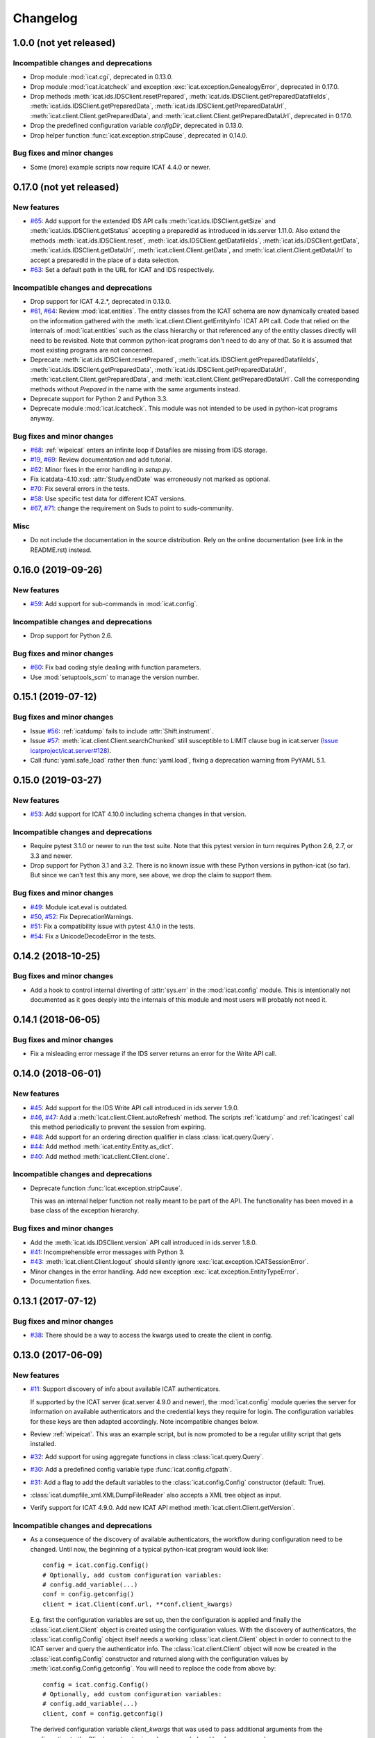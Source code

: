 Changelog
=========


1.0.0 (not yet released)
~~~~~~~~~~~~~~~~~~~~~~~~

Incompatible changes and deprecations
-------------------------------------

+ Drop module :mod:`icat.cgi`, deprecated in 0.13.0.

+ Drop module :mod:`icat.icatcheck` and exception
  :exc:`icat.exception.GenealogyError`, deprecated in 0.17.0.

+ Drop methods :meth:`icat.ids.IDSClient.resetPrepared`,
  :meth:`icat.ids.IDSClient.getPreparedDatafileIds`,
  :meth:`icat.ids.IDSClient.getPreparedData`,
  :meth:`icat.ids.IDSClient.getPreparedDataUrl`,
  :meth:`icat.client.Client.getPreparedData`, and
  :meth:`icat.client.Client.getPreparedDataUrl`, deprecated in 0.17.0.

+ Drop the predefined configuration variable `configDir`, deprecated
  in 0.13.0.

+ Drop helper function :func:`icat.exception.stripCause`, deprecated
  in 0.14.0.

Bug fixes and minor changes
---------------------------

+ Some (more) example scripts now require ICAT 4.4.0 or newer.


0.17.0 (not yet released)
~~~~~~~~~~~~~~~~~~~~~~~~~

New features
------------

+ `#65`_: Add support for the extended IDS API calls
  :meth:`icat.ids.IDSClient.getSize` and
  :meth:`icat.ids.IDSClient.getStatus` accepting a preparedId as
  introduced in ids.server 1.11.0.  Also extend the methods
  :meth:`icat.ids.IDSClient.reset`,
  :meth:`icat.ids.IDSClient.getDatafileIds`,
  :meth:`icat.ids.IDSClient.getData`,
  :meth:`icat.ids.IDSClient.getDataUrl`,
  :meth:`icat.client.Client.getData`, and
  :meth:`icat.client.Client.getDataUrl` to accept a preparedId in the
  place of a data selection.

+ `#63`_: Set a default path in the URL for ICAT and IDS respectively.

Incompatible changes and deprecations
-------------------------------------

+ Drop support for ICAT 4.2.*, deprecated in 0.13.0.

+ `#61`_, `#64`_: Review :mod:`icat.entities`.  The entity classes
  from the ICAT schema are now dynamically created based on the
  information gathered with the
  :meth:`icat.client.Client.getEntityInfo` ICAT API call.  Code that
  relied on the internals of :mod:`icat.entities` such as the class
  hierarchy or that referenced any of the entity classes directly will
  need to be revisited.  Note that common python-icat programs don't
  need to do any of that.  So it is assumed that most existing
  programs are not concerned.

+ Deprecate :meth:`icat.ids.IDSClient.resetPrepared`,
  :meth:`icat.ids.IDSClient.getPreparedDatafileIds`,
  :meth:`icat.ids.IDSClient.getPreparedData`,
  :meth:`icat.ids.IDSClient.getPreparedDataUrl`,
  :meth:`icat.client.Client.getPreparedData`, and
  :meth:`icat.client.Client.getPreparedDataUrl`.  Call the
  corresponding methods without `Prepared` in the name with the same
  arguments instead.

+ Deprecate support for Python 2 and Python 3.3.

+ Deprecate module :mod:`icat.icatcheck`.
  This module was not intended to be used in python-icat programs
  anyway.

Bug fixes and minor changes
---------------------------

+ `#68`_: :ref:`wipeicat` enters an infinite loop if Datafiles are
  missing from IDS storage.

+ `#19`_, `#69`_: Review documentation and add tutorial.

+ `#62`_: Minor fixes in the error handling in `setup.py`.

+ Fix icatdata-4.10.xsd: :attr:`Study.endDate` was erroneously not
  marked as optional.

+ `#70`_: Fix several errors in the tests.

+ `#58`_: Use specific test data for different ICAT versions.

+ `#67`_, `#71`_: change the requirement on Suds to point to
  suds-community.

Misc
----

+ Do not include the documentation in the source distribution.  Rely
  on the online documentation (see link in the README.rst) instead.

.. _#19: https://github.com/icatproject/python-icat/issues/19
.. _#58: https://github.com/icatproject/python-icat/issues/58
.. _#61: https://github.com/icatproject/python-icat/issues/61
.. _#62: https://github.com/icatproject/python-icat/issues/62
.. _#63: https://github.com/icatproject/python-icat/issues/63
.. _#64: https://github.com/icatproject/python-icat/pull/64
.. _#65: https://github.com/icatproject/python-icat/pull/65
.. _#67: https://github.com/icatproject/python-icat/issues/67
.. _#68: https://github.com/icatproject/python-icat/issues/68
.. _#69: https://github.com/icatproject/python-icat/pull/69
.. _#70: https://github.com/icatproject/python-icat/pull/70
.. _#71: https://github.com/icatproject/python-icat/pull/71


0.16.0 (2019-09-26)
~~~~~~~~~~~~~~~~~~~

New features
------------

+ `#59`_: Add support for sub-commands in :mod:`icat.config`.

Incompatible changes and deprecations
-------------------------------------

+ Drop support for Python 2.6.

Bug fixes and minor changes
---------------------------

+ `#60`_: Fix bad coding style dealing with function parameters.

+ Use :mod:`setuptools_scm` to manage the version number.

.. _#59: https://github.com/icatproject/python-icat/issues/59
.. _#60: https://github.com/icatproject/python-icat/pull/60


0.15.1 (2019-07-12)
~~~~~~~~~~~~~~~~~~~

Bug fixes and minor changes
---------------------------

+ Issue `#56`_: :ref:`icatdump` fails to include
  :attr:`Shift.instrument`.

+ Issue `#57`_: :meth:`icat.client.Client.searchChunked` still
  susceptible to LIMIT clause bug in icat.server (`Issue
  icatproject/icat.server#128`__).

+ Call :func:`yaml.safe_load` rather then :func:`yaml.load`, fixing a
  deprecation warning from PyYAML 5.1.

.. __: https://github.com/icatproject/icat.server/issues/128
.. _#56: https://github.com/icatproject/python-icat/issues/56
.. _#57: https://github.com/icatproject/python-icat/issues/57


0.15.0 (2019-03-27)
~~~~~~~~~~~~~~~~~~~

New features
------------

+ `#53`_: Add support for ICAT 4.10.0 including schema changes in that
  version.

Incompatible changes and deprecations
-------------------------------------

+ Require pytest 3.1.0 or newer to run the test suite.  Note that this
  pytest version in turn requires Python 2.6, 2.7, or 3.3 and newer.

+ Drop support for Python 3.1 and 3.2.  There is no known issue with
  these Python versions in python-icat (so far).  But since we can't
  test this any more, see above, we drop the claim to support them.

Bug fixes and minor changes
---------------------------

+ `#49`_: Module icat.eval is outdated.

+ `#50`_, `#52`_: Fix DeprecationWarnings.

+ `#51`_: Fix a compatibility issue with pytest 4.1.0 in the tests.

+ `#54`_: Fix a UnicodeDecodeError in the tests.

.. _#49: https://github.com/icatproject/python-icat/issues/49
.. _#50: https://github.com/icatproject/python-icat/issues/50
.. _#51: https://github.com/icatproject/python-icat/issues/51
.. _#52: https://github.com/icatproject/python-icat/issues/52
.. _#53: https://github.com/icatproject/python-icat/pull/53
.. _#54: https://github.com/icatproject/python-icat/issues/54


0.14.2 (2018-10-25)
~~~~~~~~~~~~~~~~~~~

Bug fixes and minor changes
---------------------------

+ Add a hook to control internal diverting of :attr:`sys.err` in the
  :mod:`icat.config` module.  This is intentionally not documented as
  it goes deeply into the internals of this module and most users will
  probably not need it.


0.14.1 (2018-06-05)
~~~~~~~~~~~~~~~~~~~

Bug fixes and minor changes
---------------------------

+ Fix a misleading error message if the IDS server returns an error
  for the Write API call.


0.14.0 (2018-06-01)
~~~~~~~~~~~~~~~~~~~

New features
------------

+ `#45`_: Add support for the IDS Write API call introduced in
  ids.server 1.9.0.

+ `#46`_, `#47`_: Add a :meth:`ìcat.client.Client.autoRefresh` method.
  The scripts :ref:`icatdump` and :ref:`icatingest` call this method
  periodically to prevent the session from expiring.

+ `#48`_: Add support for an ordering direction qualifier in class
  :class:`icat.query.Query`.

+ `#44`_: Add method :meth:`icat.entity.Entity.as_dict`.

+ `#40`_: Add method :meth:`icat.client.Client.clone`.

Incompatible changes and deprecations
-------------------------------------

+ Deprecate function :func:`icat.exception.stripCause`.

  This was an internal helper function not really meant to be part of
  the API.  The functionality has been moved in a base class of the
  exception hierarchy.

Bug fixes and minor changes
---------------------------

+ Add the :meth:`icat.ids.IDSClient.version` API call introduced in
  ids.server 1.8.0.

+ `#41`_: Incomprehensible error messages with Python 3.

+ `#43`_: :meth:`icat.client.Client.logout` should silently ignore
  :exc:`icat.exception.ICATSessionError`.

+ Minor changes in the error handling.  Add new exception
  :exc:`icat.exception.EntityTypeError`.

+ Documentation fixes.

.. _#40: https://github.com/icatproject/python-icat/issues/40
.. _#41: https://github.com/icatproject/python-icat/issues/41
.. _#43: https://github.com/icatproject/python-icat/issues/43
.. _#44: https://github.com/icatproject/python-icat/pull/44
.. _#45: https://github.com/icatproject/python-icat/pull/45
.. _#46: https://github.com/icatproject/python-icat/issues/46
.. _#47: https://github.com/icatproject/python-icat/pull/47
.. _#48: https://github.com/icatproject/python-icat/issues/48


0.13.1 (2017-07-12)
~~~~~~~~~~~~~~~~~~~

Bug fixes and minor changes
---------------------------

+ `#38`_: There should be a way to access the kwargs used to create
  the client in config.

.. _#38: https://github.com/icatproject/python-icat/issues/38


0.13.0 (2017-06-09)
~~~~~~~~~~~~~~~~~~~

New features
------------

+ `#11`_: Support discovery of info about available ICAT
  authenticators.

  If supported by the ICAT server (icat.server 4.9.0 and newer), the
  :mod:`icat.config` module queries the server for information on
  available authenticators and the credential keys they require for
  login.  The configuration variables for these keys are then adapted
  accordingly.  Note incompatible changes below.

+ Review :ref:`wipeicat`.  This was an example script, but is now
  promoted to be a regular utility script that gets installed.

+ `#32`_: Add support for using aggregate functions in class
  :class:`icat.query.Query`.

+ `#30`_: Add a predefined config variable type
  :func:`icat.config.cfgpath`.

+ `#31`_: Add a flag to add the default variables to the
  :class:`icat.config.Config` constructor (default: True).

+ :class:`icat.dumpfile_xml.XMLDumpFileReader` also accepts a XML tree
  object as input.

+ Verify support for ICAT 4.9.0.  Add new ICAT API method
  :meth:`icat.client.Client.getVersion`.

Incompatible changes and deprecations
-------------------------------------

+ As a consequence of the discovery of available authenticators, the
  workflow during configuration need to be changed.  Until now, the
  beginning of a typical python-icat program would look like::

        config = icat.config.Config()
        # Optionally, add custom configuration variables:
        # config.add_variable(...)
        conf = config.getconfig()
        client = icat.Client(conf.url, **conf.client_kwargs)

  E.g. first the configuration variables are set up, then the
  configuration is applied and finally the :class:`icat.client.Client`
  object is created using the configuration values.  With the
  discovery of authenticators, the :class:`icat.config.Config` object
  itself needs a working :class:`icat.client.Client` object in order
  to connect to the ICAT server and query the authenticator info.  The
  :class:`icat.client.Client` object will now be created in the
  :class:`icat.config.Config` constructor and returned along with the
  configuration values by :meth:`icat.config.Config.getconfig`.  You
  will need to replace the code from above by::

        config = icat.config.Config()
        # Optionally, add custom configuration variables:
        # config.add_variable(...)
        client, conf = config.getconfig()

  The derived configuration variable `client_kwargs` that was used to
  pass additional arguments from the configuration to the Client
  constructor is no longer needed and has been removed.

  The optional argument `args` has been moved from the
  :meth:`icat.config.Config.getconfig` call to the
  :class:`icat.config.Config` constructor, retaining the same
  semantics.  E.g. you must change in your code::

        config = icat.config.Config()
        conf = config.getconfig(args)
        client = icat.Client(conf.url, **conf.client_kwargs)

  to::

        config = icat.config.Config(args)
        client, conf = config.getconfig()

+ Deprecate support for ICAT 4.2.*.

  Note that already now significant parts of python-icat require
  features from ICAT 4.3 such as the JPQL like query language.  The
  only workaround is to upgrade your icat.server.

+ Deprecate module :mod:`icat.cgi`.

  It is assumed that this has never actually been used in production.
  For web applications it is recommended to use the Python Web Server
  Gateway Interface (WSGI) rather then CGI.

+ Deprecate the predefined configuration variable `configDir`.

  The main use case for this variable was to be substituted in the
  default value for the path of an additional configuration file.  The
  typical usage was the definition of a configuration variable like::

        config = icat.config.Config()
        config.add_variable('extracfg', ("--extracfg",),
                            dict(help="Extra config file"),
                            default="%(configDir)s/extra.xml", subst=True)

  This set the default path for the extra config file to the same
  directory the main configuration file was found in.  Using the new
  config variable type :func:`icat.config.cfgpath` you can replace
  this by::

        config = icat.config.Config()
        config.add_variable('extracfg', ("--extracfg",),
                            dict(help="Extra config file"),
                            default="extra.xml", type=icat.config.cfgpath)

  This will search the extra config file in all the default config
  directories, regardless where the main configuration file was found.

+ The fixes for `#35`_ and `#36`_ require some changes in the
  semantics in the `f` and the `mode` argument to
  :func:`icat.dumpfile.open_dumpfile`.  Most users will probably not
  notice the difference.

Bug fixes and minor changes
---------------------------

+ Changed the default for the :class:`icat.config.Config` constructor
  argument `ids` from :const:`False` to ``"optional"``.

+ Improved :meth:`icat.client.Client.searchChunked`.  This version is
  not susceptible to `Issue icatproject/icat.server#128`__ anymore.

+ Move the management of dependencies of tests into a separate package
  `pytest-dependency`_ that is distributed independently.

+ `#34`_: :exc:`TypeError` in the :class:`icat.client.Client`
  constructor if setting the `sslContext` keyword argument.

+ `#35`_: :exc:`io.UnsupportedOperation` is raised if
  :func:`icat.dumpfile.open_dumpfile` is called with an in-memory
  stream.

+ `#36`_: :class:`icat.dumpfile.DumpFileReader` and
  :class:`icat.dumpfile.DumpFileWriter` must not close file.

+ `#37`_: :exc:`TypeError` is raised when writing a YAML dumpfile to
  :class:`io.StringIO`.

.. __: https://github.com/icatproject/icat.server/issues/128
.. _#11: https://github.com/icatproject/python-icat/issues/11
.. _#30: https://github.com/icatproject/python-icat/issues/30
.. _#31: https://github.com/icatproject/python-icat/issues/31
.. _#32: https://github.com/icatproject/python-icat/issues/32
.. _#34: https://github.com/icatproject/python-icat/issues/34
.. _#35: https://github.com/icatproject/python-icat/issues/35
.. _#36: https://github.com/icatproject/python-icat/issues/36
.. _#37: https://github.com/icatproject/python-icat/issues/37
.. _pytest-dependency: https://pypi.python.org/pypi/pytest_dependency/


0.12.0 (2016-10-10)
~~~~~~~~~~~~~~~~~~~

New features
------------

+ Verify support for ICAT 4.8.0 and IDS 1.7.0.

+ Add methods :meth:`icat.ids.IDSClient.reset` and
  :meth:`icat.ids.IDSClient.resetPrepared`.

+ `#28`_: Add support for searching for attributes in class
  :class:`icat.query.Query`.

Bug fixes and minor changes
---------------------------

+ Sort objects in :ref:`icatdump` before writing them to the dump file.
  This keeps the order independent from the collation used in the ICAT
  database backend.

+ `#2`_: for Python 3.6 (expected to be released in Dec 2016) and
  newer, use the support for chunked transfer encoding in the standard
  lib.  Keep our own implementation in module :mod:`icat.chunkedhttp`
  only for compatibility with older Python versions.

+ Improved the example script :ref:`wipeicat`.

+ Add an example script `dumprules.py`.

+ Add missing schema definition for the ICAT XML data file format for
  ICAT 4.7.

+ Fix an :exc:`AttributeError` during error handling.

.. _#2: https://github.com/icatproject/python-icat/issues/2
.. _#28: https://github.com/icatproject/python-icat/issues/28


0.11.0 (2016-06-01)
~~~~~~~~~~~~~~~~~~~

New features
------------

+ `#12`_, `#23`_: add support for ICAT 4.7.0 and IDS 1.6.0.  ICAT
  4.7.0 had some small schema changes that have been taken into
  account.

Incompatible changes
--------------------

+ Remove the `autoget` argument from
  :meth:`icat.entity.Entity.getUniqueKey`.  Deprecated since 0.9.0.

Bug fixes and minor changes
---------------------------

+ `#21`_: configuration variable `promptPass` is ignored when set in
  the configuration file.

+ `#18`_: Documentation: missing stuff in the module index.

+ `#20`_: add test on compatibility with icat.server.

+ `#24`_, `#25`_: test failures caused by different timezone settings
  of the test server.

+ Use a separate module `distutils_pytest`_ to run the tests from
  `setup.py`.

+ :mod:`icat.icatcheck`: move checking of exceptions into a separate
  method :meth:`icat.icatcheck.ICATChecker.checkExceptions`.  Do not
  report exceptions defined in the client, but not found in the
  schema.

+ Many fixes in the example script :ref:`wipeicat`.

+ Fix a missing import in the `icatexport.py` example script.

+ Somewhat clearer error messages for some special cases of
  :exc:`icat.exception.SearchAssertionError`.

Misc
----

+ Change license to Apache 2.0.

.. _#12: https://github.com/icatproject/python-icat/issues/12
.. _#18: https://github.com/icatproject/python-icat/issues/18
.. _#20: https://github.com/icatproject/python-icat/issues/20
.. _#21: https://github.com/icatproject/python-icat/issues/21
.. _#23: https://github.com/icatproject/python-icat/issues/23
.. _#24: https://github.com/icatproject/python-icat/issues/24
.. _#25: https://github.com/icatproject/python-icat/issues/25
.. _distutils_pytest: https://github.com/RKrahl/distutils-pytest


0.10.0 (2015-12-06)
~~~~~~~~~~~~~~~~~~~

New features
------------

+ Add a method :meth:`icat.entity.Entity.copy`.

+ Implement setting an INCLUDE 1 clause equivalent in class
  :class:`icat.query.Query`.

+ Add an optional argument `includes` to
  :meth:`icat.client.Client.searchMatching`.

+ Add a hook for a custom method to validate entity objects before
  creating them at the ICAT server.

+ Add support for ids.server 1.5.0:

  - Add :meth:`icat.ids.IDSClient.getDatafileIds` and
    :meth:`icat.ids.IDSClient.getPreparedDatafileIds` calls.

  - :meth:`icat.ids.IDSClient.getStatus` allows `sessionId` to be
    None.

+ Add new exception class
  :exc:`icat.exception.ICATNotImplementedError` that is supposed to be
  raised by the upcoming version 4.6.0 of icat.server.

Bug fixes and minor changes
---------------------------

+ `#13`_: :meth:`icat.client.Client.searchChunked` raises exception if
  the query contains a percent character.

+ `#15`_: :ref:`icatdump` raises
  :exc:`icat.exception.DataConsistencyError` for
  `DataCollectionParameter`.

+ `#14`_: :meth:`icat.entity.Entity.__sortkey__` may raise
  :exc:`RuntimeError` "maximum recursion depth exceeded".

+ Allow a :class:`icat.ids.DataSelection` to be created from (almost)
  any Iterator, not just a :class:`Sequence`.  Store the object ids in
  :class:`icat.ids.DataSelection` internally in a :class:`set` rather
  then a :class:`list`.

+ Add optional arguments `objindex` to
  :meth:`icat.dumpfile.DumpFileReader.getobjs` and `keyindex` to
  :meth:`icat.dumpfile.DumpFileWriter.writedata` to allow the caller
  to control these internal indices.

+ Add optional argument `chunksize` to
  :meth:`icat.dumpfile.DumpFileWriter.writedata`.

+ The constructor of class :class:`icat.query.Query` checks the
  version of the ICAT server and raises an error if too old.

+ The :meth:`icat.ids.IDSClient.getIcatUrl` call checks the version of
  the IDS server.

+ Some changes in the test suite, add more tests.

.. _#13: https://github.com/icatproject/python-icat/issues/13
.. _#14: https://github.com/icatproject/python-icat/issues/14
.. _#15: https://github.com/icatproject/python-icat/issues/15


0.9.0 (2015-08-13)
~~~~~~~~~~~~~~~~~~

New features
------------

+ `#4`_: Extend :ref:`icatrestore <icatingest>` to become a generic
  ingestion tool.

  Rename :ref:`icatrestore <icatingest>` to :ref:`icatingest`.

  Allow referencing of objects by attribute rather then by unique key
  in the input file for :ref:`icatingest` (only in the XML backend).

  Allow adding references to already existing objects in the input
  file for :ref:`icatingest` (only in the XML backend).

  Change the name of the root element in the input file for
  :ref:`icatingest` (and the output of :ref:`icatdump`) from
  `icatdump` to `icatdata` (only in the XML backend).

+ Implement upload of Datafiles to IDS rather then only creating the
  ICAT object from :ref:`icatingest`.

+ Implement handling of duplicates in :ref:`icatingest`.  The same
  options (`THROW`, `IGNORE`, `CHECK`, and `OVERWRITE`) as in the
  import call in the ICAT restful interface are supported.

+ `#1`_: add a test suite.

+ `#3`_: use Sphinx to generate the API documentation.

+ Add method :meth:`icat.client.Client.searchMatching`.

+ Add the :meth:`icat.ids.IDSClient.getIcatUrl` call introduced with
  IDS 1.4.0.

Incompatible changes and deprecations
-------------------------------------

+ The Lucene calls that have been removed in ICAT 4.5.0 are also
  removed from the client.

+ Deprecate the use of the `autoget` argument in
  :meth:`icat.entity.Entity.getUniqueKey`.

Bug fixes and minor changes
---------------------------

+ `#6`_: :class:`icat.query.Query`: adding a condition on a meta
  attribute fails.

+ `#10`_: client.putData: IDSInternalError is raised if
  datafile.datafileCreateTime is set.

+ Ignore import errors from the backend modules in :ref:`icatingest` and
  :ref:`icatdump`.  This means one can use the scripts also if the
  prerequisites for some backends are not fulfilled, only the
  concerned backends are not available then.

+ `#5`_, compatibility with ICAT 4.5: entity ids are not guaranteed to
  be unique among all entities, but only for entities of the same
  type.

+ `#5`_, compatibility with ICAT 4.5:
  :meth:`icat.client.Client.getEntityInfo` also lists `createId`,
  `createTime`, `modId`, and `modTime` as attributes.  This need to be
  taken into account in :mod:`icat.icatcheck`.

+ The last fix in 0.8.0 on the string representation operator
  :meth:`icat.query.Query.__str__` was not complete, the operator
  still had unwanted side effects.

+ Fix a bug in the handling of errors raised from the ICAT or the IDS
  server.  This bug affected only Python 3.

+ Add proper type checking and conversion for setting an attribute
  that corresponds to a one to many relationship in class
  :class:`icat.entity.Entity`.  Accept any iterable of entities as
  value.

+ `#9`_: :ref:`icatingest` with `duplicate=CHECK` may fail when
  attributes are not strings.  Note that this bug was only present in
  an alpha version, but not in any earlier release version.

+ Source repository moved to Git.  This gives rise to a few tiny
  changes.  To name the most visible ones: python2_6.patch is now auto
  generated by comparing two source branches and must be applied with
  `-p1` instead of `-p0`, the format of the icat module variable
  :attr:`icat.__revision__` has changed.

+ Review default exports of modules.  Mark some helper functions as
  internal.

.. _#1: https://github.com/icatproject/python-icat/issues/1
.. _#3: https://github.com/icatproject/python-icat/issues/3
.. _#4: https://github.com/icatproject/python-icat/issues/4
.. _#5: https://github.com/icatproject/python-icat/issues/5
.. _#6: https://github.com/icatproject/python-icat/issues/6
.. _#9: https://github.com/icatproject/python-icat/issues/9
.. _#10: https://github.com/icatproject/python-icat/issues/10


0.8.0 (2015-05-08)
~~~~~~~~~~~~~~~~~~

New features
------------

+ Enable verification of the SSL server certificate in HTTPS
  connections.  Add a new configuration variable `checkCert` to
  control this.  It is set to :const:`True` by default.

  Note that this requires either Python 2.7.9 or 3.2 or newer.  With
  older Python version, this configuration option has no effect.

+ Add type conversion of configuration variables.

+ Add substituting the values of configuration variables in other
  variables.

+ Add another derived configuration variable `configDir`.

+ Default search path for the configuration file: add an appropriate
  path on Windows, add ``/etc/icat`` and ``~/.config/icat`` to the
  path if not on Windows.

+ Add `icatexport.py` and `icatimport.py` example scripts that use the
  corresponding calls to the ICAT RESTful interface to dump and
  restore the ICAT content.

+ The constructor of :exc:`icat.exception.ICATError` and the
  :func:`icat.exception.translateError` function are now able to
  construct exceptions based on a dict such as those returned by the
  ICAT RESTful interface in case of an error.

  Unified handling of errors raised from the ICAT and the IDS server.

Incompatible changes
--------------------

+ As a consequence of the unified handling of errors, the exception
  class hierarchy has been reviewed, with a somewhat more clear
  separation of exceptions raised by other libraries, exceptions
  raised by the server, and exceptions raised by python-icat
  respectively.

  If you put assumptions on the exception hierarchy in your code, this
  might need a review.  In particular,
  :exc:`icat.exception.IDSResponseError` is not derived from
  :exc:`icat.exception.IDSError` any more.
  :exc:`icat.exception.IDSServerError` has been removed.

  I.e., replace all references to :exc:`icat.exception.IDSServerError`
  by :exc:`icat.exception.IDSError` in your code.  Furthermore, if you
  catch :exc:`icat.exception.IDSError` in your code with the intention
  to catch both, errors from the IDS server and
  :exc:`icat.exception.IDSResponseError` in one branch, replace::

    try:
        # ...
    except IDSError:
        # ...

  by ::

    try:
        # ...
    except (IDSError, IDSResponseError):
        # ...

Bug fixes and minor changes
---------------------------

+ The :class:`icat.query.Query` class now checks the attributes
  referenced in conditions and includes for validity.

+ Fix a regression introduced with version 0.7.0 that caused non-ASCII
  characters in queries not to work.

+ Fix :exc:`icat.exception.ICATError` and
  :exc:`icat.exception.IDSError` to gracefully deal with non-ASCII
  characters in error messages.  Add a common abstract base class
  :exc:`icat.exception.ICATException` that cares about this.

+ Fix: the string representation operator
  :meth:`icat.query.Query.__str__` should not modify the query object.

+ Cosmetic improvement in the formal representation operator
  :meth:`icat.query.Query.__repr__`.


0.7.0 (2015-02-11)
~~~~~~~~~~~~~~~~~~

New features
------------

+ Add a module :mod:`icat.query` with a class
  :class:`icat.query.Query` that can be used to build ICAT search
  expressions.  Instances of the class may be used in place of search
  expression strings where appropriate.

  Numerous examples on how to use this new class can be found in
  `querytest.py` in the examples.

+ Add a class method :meth:`icat.entity.Entity.getNaturalOrder` that
  returns a list of attributes suitable to be used in an ORDER BY
  clause in an ICAT search expression.

+ Add a class method :meth:`icat.entity.Entity.getAttrInfo` that
  queries the EntityInfo from the ICAT server and extracts the
  information on an attribute.

+ Add a method :meth:`icat.client.Client.getEntityClass` that returns
  the :class:`icat.entity.Entity` subclass corresponding to a name.

+ Add a warning class :exc:`icat.exception.QueryNullableOrderWarning`.

+ Add an optional argument `username` to the
  :meth:`icat.ids.IDSClient.getLink` method.


0.6.0 (2014-12-15)
~~~~~~~~~~~~~~~~~~

New features
------------

+ Add support for ICAT 4.4.0: add new :class:`icat.entity.Entity` type
  `InvestigationGroup`, `role` has been added to the constraint in
  `InvestigationUser`.

+ Add new API method :meth:`icat.ids.IDSClient.getApiVersion` that
  will be introduced with the upcoming version 1.3.0 of IDS.  This
  method may also be called with older IDS servers: if it is not
  available because the server does not support it yet, the server
  version is guessed from visible features in the API.

  :class:`icat.ids.IDSClient` checks the API version on init.

+ Add new API methods :meth:`icat.ids.IDSClient.isReadOnly`,
  :meth:`icat.ids.IDSClient.isTwoLevel`,
  :meth:`icat.ids.IDSClient.getLink`, and
  :meth:`icat.ids.IDSClient.getSize` introduced with IDS 1.2.0.

+ Add `no_proxy` support.  The proxy configuration variables,
  `http_proxy`, `https_proxy`, and `no_proxy` are set in the
  environment.  [Suggested by Alistair Mills]

+ Rework the dump file backend API for :ref:`icatdump` and
  :ref:`icatrestore <icatingest>`.  As a result, writing custom dump
  or restore scripts is much cleaner and easier now.

  This may cause compatibility issues for users who either wrote their
  own dump file backend or for users who wrote custom dump or restore
  scripts, using the XML or YAML backends.  In the first case, compare
  the old XML and YAML backends with the new versions and you'll
  easily see what needs to get adapted.  In the latter case, have a
  look into the new versions of :ref:`icatdump` and :ref:`icatrestore
  <icatingest>` to see how to use the new backend API.

+ Add method :meth:`icat.client.Client.searchChunked`.

+ Add method :meth:`icat.entity.Entity.getAttrType`.

Incompatible changes
--------------------

+ Move the `group` argument to method
  :meth:`icat.client.Client.createRules` to the last position and make
  it optional, having default :const:`None`.

  In the client code, replace::

    client.createRules(group, crudFlags, what)

  by ::

    client.createRules(crudFlags, what, group)

+ The :meth:`icat.client.Client.putData` method returns the new
  Datafile object created by IDS rather then only its id.

  If you depend on the old behavior in the client code, replace::

    dfid = client.putData(file, datafile)

  by ::

    df = client.putData(file, datafile)
    dfid = df.id

Minor changes and fixes
-----------------------

+ The :meth:`icat.client.Client.searchText` and
  :meth:`icat.client.Client.luceneSearch` client method have been
  deprecated.  They are destined to be dropped from the ICAT server or
  at least changed in version 4.5.0 and might get removed from
  python-icat in a future release as well.

  The methods now emit a deprecation warning when called.  Note
  however that Python by default ignores deprecation warnings, so you
  won't see this unless you switch them on.

+ Fixed overly strict type checking in the constructor arguments of
  :class:`icat.ids.DataSelection` and as a consequence also in the
  arguments of the ICAT client methods
  :meth:`icat.client.Client.getData`,
  :meth:`icat.client.Client.getDataUrl`,
  :meth:`icat.client.Client.prepareData`, and
  :meth:`icat.client.Client.deleteData`: now, any
  :class:`Sequence` of entity objects will be accepted, in particular
  an :class:`icat.entity.EntityList`.

+ Change :meth:`icat.ids.IDSClient.archive` and
  :meth:`icat.ids.IDSClient.restore` to not to return anything.  While
  formally, this might be considered an incompatible change, these
  methods never returned anything meaningful in the past.

+ Slightly modified the `==` and `!=` operator for
  :class:`icat.entity.Entity`.  Add a
  :meth:`icat.entity.Entity.__hash__` method.  The latter means that
  you will more likely get what you expect when you create a set of
  :class:`icat.entity.Entity` objects or use them as keys in a dict.

+ The module :mod:`icat.eval` now only does its work (parsing command
  line arguments and connecting to an ICAT server) when called from
  the Python command line.  When imported as a regular module, it will
  essentially do nothing.  This avoids errors to occur when imported.

+ `setup.py` raises an error with Python 2.6 if python2_6.patch has
  not been applied.

+ Add missing `MANIFEST.in` in the source distribution.

+ Remove the work around the Suds datetime value bug (setting the
  environment variable TZ to ``UTC``) from :mod:`icat`.  Instead,
  document it along with other known issues in the README.

+ Minor fixes in the sorting of entity objects.

+ Add an optional argument args to
  :meth:`icat.config.Config.getconfig`.  If set to a list of strings,
  it replaces :attr:`sys.argv`.  Mainly useful for testing.

+ Add comparison operators to class :class:`icat.listproxy.ListProxy`.


0.5.1 (2014-07-07)
~~~~~~~~~~~~~~~~~~

+ Add a module :mod:`icat.eval` that is intended to be run using the
  ``-m`` command line switch to Python.  It allows to evaluate Python
  expressions within an ICAT session as one liners directly from the
  command line, as for example::

    # get all Dataset ids
    $ python -m icat.eval -e 'client.search("Dataset.id")' -s root
    [102284L, 102288L, 102289L, 102293L]

+ Fix an issue in the error handling in the IDS client that caused an
  :exc:`urllib2.HTTPError` to be raised instead of an
  :exc:`icat.exception.IDSServerError` in the case of an error from
  the IDS server and thus the loss of all details about the error
  reported in the reply from the server.

+ Add specific exception classes for the different error codes raised
  by the IDS server.

+ Fix compatibility issue with Python 3.3 that caused the HTTP method
  to be set to :const:`None` in some IDS methods, which in turn caused
  an internal server error to be raised in the IDS server.

+ Fix compatibility issues with Python 3.4: some methods have been
  removed from class :class:`urllib.request.Request` which caused an
  :exc:`AttributeError` in the :class:`icat.ids.IDSClient`.

+ Fix: failed to connect to an ICAT server if it advertises a version
  number having a trailing "-SNAPSHOT" in
  :meth:`icat.client.Client.getApiVersion`.  For compatibility, a
  trailing "-SNAPSHOT" will be replaced by "a1" in the
  client.apiversion attribute.

+ Suppress misleading context information introduced with Python 3
  (PEP 3134) from the traceback in some error messages.
  Unfortunately, the fix only works for Python 3.3 and newer.

+ Make example files compatible across Python versions without
  modifications, such as running 2to3 on them.


0.5.0 (2014-06-24)
~~~~~~~~~~~~~~~~~~

+ Integrate an IDS client in the ICAT client.

+ Improved :ref:`icatdump` and :ref:`icatrestore <icatingest>`:

  - Changed the logical structure of the dump file format which
    significantly simplified the scripts.  Note that old dump files
    are not compatible with the new versions.

  - Add support for XML dump files.  A XML Schema Definition for the
    dump file format is provided in the doc directory.

  The scripts are now considered to be legitimate tools (though still
  alpha) rather then mere examples.  Consequently, they will be
  installed into the bin directory.

+ Implicitly set a one to many relation to an empty list if it is
  accessed but not present in an :class:`icat.entity.Entity` object
  rather then raising an :exc:`AttributeError`.  See `ICAT Issue
  112`__.

+ Allow setting one to many relationship attributes and deletion of
  attributes in :class:`icat.entity.Entity`.  Add method
  :meth:`icat.entity.Entity.truncateRelations`.  Truncate dummy
  relations set by the factory in newly created entity objects.

+ Cache the result from :meth:`icat.client.Client.getEntityInfo` in
  the client.

+ Add a method :meth:`icat.entity.Entity.__sortkey__` that return a
  key that when used as a sorting key in :meth:`list.sort` allows any
  list of entity objects to have a well defined order.  Sorting is
  based on the Constraint attributes.  Add a class variable
  :attr:`icat.entity.Entity.SortAttrs` that overrides this and will be
  set as a fall back for those entity classes that do not have a
  suitable Constraint.

.. __: https://github.com/icatproject/icat.server/issues/112


0.4.0 (2014-02-11)
~~~~~~~~~~~~~~~~~~

+ Add support for the jurko fork of Suds and for Python 3.

+ Add a new method :meth:`icat.client.Client.searchUniqueKey`.

+ Add an optional argument `keyindex` to method
  :meth:`icat.entity.Entity.getUniqueKey` that is used as a cache of
  previously generated keys.  Remove the argument `addbean`.  It had
  been documented as for internal use only, so this is not considered
  an incompatible change.

+ Add a new exception :exc:`icat.exception.DataConsistencyError`.
  Raise this in :meth:`icat.entity.Entity.getUniqueKey` if a relation
  that is required in a constraint is not set.

+ Rename :exc:`icat.exception.SearchResultError` to
  :exc:`icat.exception.SearchAssertionError`.  SearchResultError was a
  misnomer here, as this exception class is very specific to
  :meth:`icat.client.Client.assertedSearch`.  Add a new generic
  exception class :exc:`icat.exception.SearchResultError` and derive
  :exc:`icat.exception.SearchAssertionError` from it.  This way, the
  change should not create any compatibility problems in client
  programs.

+ Add a check in :mod:`icat.icatcheck` that the
  :exc:`icat.exception.ICATError` subclasses are in sync with
  `icatExceptionType` as defined in the schema.

+ Bugfix: The code dealing with exceptions raised by the ICAT server
  did require all attributes in IcatException sent by the server to be
  set, although some of these attributes are marked as optional in the
  schema.

+ Do not delete the Suds cache directory in
  :meth:`icat.client.Client.cleanup`.

+ Installation: python-icat requires Python 2.6 or newer.  Raise an
  error if `setup.py` is run by a too old Python version.

+ Move some internal routines in a separate module :mod:`icat.helper`.

+ Greatly improved example scripts :ref:`icatdump` and
  :ref:`icatrestore <icatingest>`.


0.3.0 (2014-01-10)
~~~~~~~~~~~~~~~~~~

+ Add support for ICAT 4.3.1.  (Compatibility with ICAT 4.3.2 has also
  been tested but did not require any changes.)

+ Implement alias names for entity attributes.  This facilitates
  compatibility of client programs to different ICAT versions.  E.g. a
  client program may use `rule.grouping` regardless of the ICAT
  version, for ICAT 4.2.* this is aliased to `rule.group`.

+ Add a method :meth:`icat.client.Client.assertedSearch`.

+ Add a method :meth:`icat.entity.Entity.getUniqueKey`.

+ Add entity methods :meth:`Group.getUsers` and
  :meth:`Instrument.getInstrumentScientists`.

+ WARNING, incompatible change!

  Changed entity methods :meth:`Instrument.addInstrumentScientist` and
  :meth:`Investigation.addInvestigationUser` to not to create the
  respective user any more, but rather expect a list of existing users
  as argument.  Renamed :meth:`Group.addUser`,
  :meth:`Instrument.addInstrumentScientist`, and
  :meth:`Investigation.addInvestigationUser` to :meth:`addUsers`,
  :meth:`addInstrumentScientists`, and :meth:`addInvestigationUsers`
  (note the plural "s") respectively.

  In the client code, replace::

    pi = investigation.addInvestigationUser(uid, fullName=userName,
                                            search=True,
                                            role="Principal Investigator")

  by ::

    pi = client.createUser(uid, fullName=userName, search=True)
    investigation.addInvestigationUsers([pi], role="Principal Investigator")

+ Work around a bug in the way SUDS deals with datetime values: set
  the local time zone to ``UTC``.

+ Add example scripts :ref:`icatdump` and :ref:`icatrestore <icatingest>`.


0.2.0 (2013-11-18)
~~~~~~~~~~~~~~~~~~

+ Rework internals of :mod:`icat.config`.

+ Bugfix: :class:`icat.config.Config` required a password to be set
  even if prompt for password was requested.

+ Add support for configuration via environment variables.

+ Add support of HTTP proxy settings.  [Suggested by Alistair Mills]

+ WARNING, incompatible change!
  The configuration read by :mod:`icat.config` is not stored as
  attributes on the :class:`icat.config.Config` object itself, but
  rather :meth:`icat.config.Config.getconfig` returns an object with
  these attributes set.  This keeps the configuration values cleanly
  separated from the attributes of the :class:`icat.config.Config`
  object.

  In the client code, replace::

    conf = icat.config.Config()
    conf.getconfig()

  by ::

    config = icat.config.Config()
    conf = config.getconfig()

+ Move :exc:`ConfigError` from :mod:`icat.config` to
  :mod:`icat.exception`.

+ Move :exc:`GenealogyError` from :mod:`icat.icatcheck` to
  :mod:`icat.exception`.

+ Review export of symbols.  Most client programs should only need to
  import :mod:`icat` and :mod:`icat.config`.


0.1.0 (2013-11-01)
~~~~~~~~~~~~~~~~~~

+ Initial version
